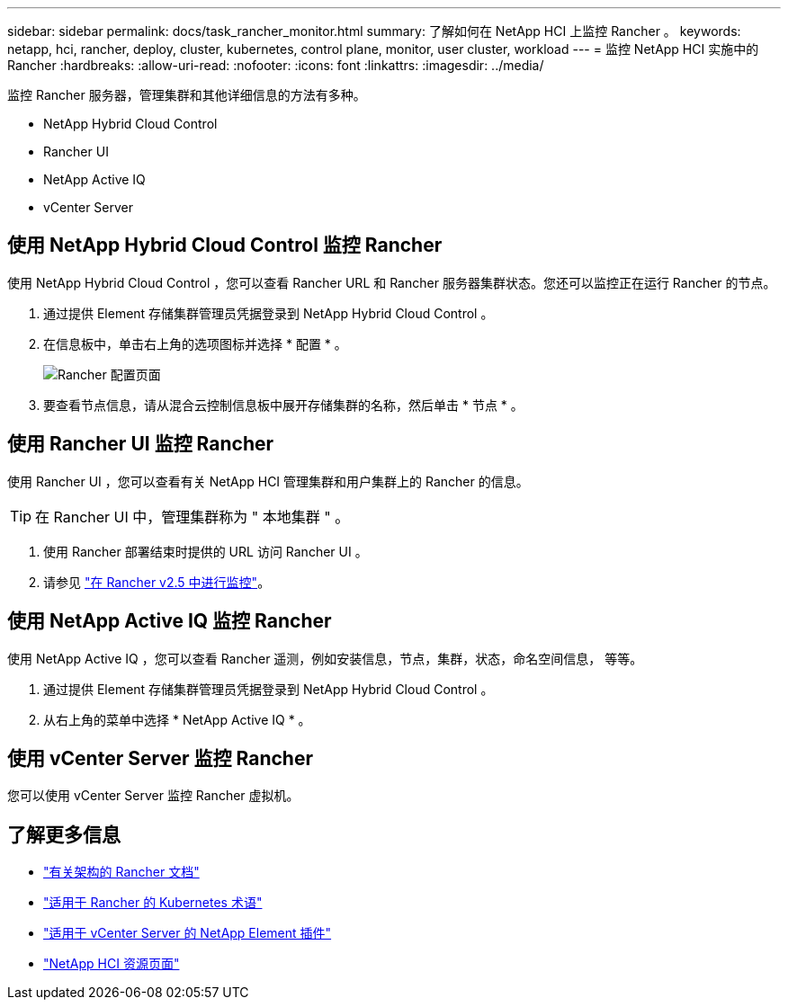 ---
sidebar: sidebar 
permalink: docs/task_rancher_monitor.html 
summary: 了解如何在 NetApp HCI 上监控 Rancher 。 
keywords: netapp, hci, rancher, deploy, cluster, kubernetes, control plane, monitor, user cluster, workload 
---
= 监控 NetApp HCI 实施中的 Rancher
:hardbreaks:
:allow-uri-read: 
:nofooter: 
:icons: font
:linkattrs: 
:imagesdir: ../media/


[role="lead"]
监控 Rancher 服务器，管理集群和其他详细信息的方法有多种。

* NetApp Hybrid Cloud Control
* Rancher UI
* NetApp Active IQ
* vCenter Server




== 使用 NetApp Hybrid Cloud Control 监控 Rancher

使用 NetApp Hybrid Cloud Control ，您可以查看 Rancher URL 和 Rancher 服务器集群状态。您还可以监控正在运行 Rancher 的节点。

. 通过提供 Element 存储集群管理员凭据登录到 NetApp Hybrid Cloud Control 。
. 在信息板中，单击右上角的选项图标并选择 * 配置 * 。
+
image::hcc_configure.png[Rancher 配置页面]

. 要查看节点信息，请从混合云控制信息板中展开存储集群的名称，然后单击 * 节点 * 。




== 使用 Rancher UI 监控 Rancher

使用 Rancher UI ，您可以查看有关 NetApp HCI 管理集群和用户集群上的 Rancher 的信息。


TIP: 在 Rancher UI 中，管理集群称为 " 本地集群 " 。

. 使用 Rancher 部署结束时提供的 URL 访问 Rancher UI 。
. 请参见 https://rancher.com/docs/rancher/v2.x/en/monitoring-alerting/v2.5/["在 Rancher v2.5 中进行监控"^]。




== 使用 NetApp Active IQ 监控 Rancher

使用 NetApp Active IQ ，您可以查看 Rancher 遥测，例如安装信息，节点，集群，状态，命名空间信息， 等等。

. 通过提供 Element 存储集群管理员凭据登录到 NetApp Hybrid Cloud Control 。
. 从右上角的菜单中选择 * NetApp Active IQ * 。




== 使用 vCenter Server 监控 Rancher

您可以使用 vCenter Server 监控 Rancher 虚拟机。

[discrete]
== 了解更多信息

* https://rancher.com/docs/rancher/v2.x/en/overview/architecture/["有关架构的 Rancher 文档"^]
* https://rancher.com/docs/rancher/v2.x/en/overview/concepts/["适用于 Rancher 的 Kubernetes 术语"^]
* https://docs.netapp.com/us-en/vcp/index.html["适用于 vCenter Server 的 NetApp Element 插件"^]
* https://www.netapp.com/us/documentation/hci.aspx["NetApp HCI 资源页面"^]

